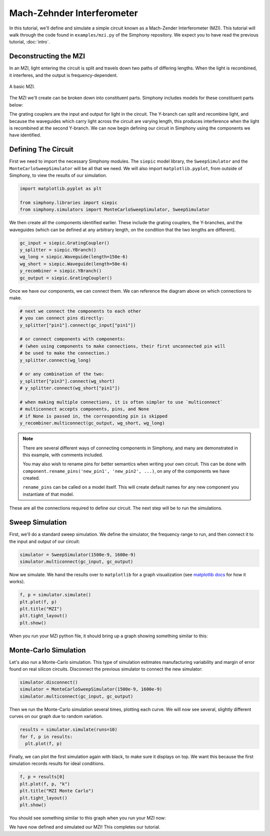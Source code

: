 .. _example-mzi:

Mach-Zehnder Interferometer
===========================

In this tutorial, we'll define and simulate a simple circuit
known as a Mach-Zender Interferometer (MZI). This tutorial
will walk through the code found in ``examples/mzi.py`` of
the Simphony repository. We expect you to have read the
previous tutorial, :doc:`intro`.


Deconstructing the MZI
----------------------
In an MZI, light entering the circuit is split and travels 
down two paths of differing lengths. When the light is
recombined, it interferes, and the output is
frequency-dependent.

.. figure:: images/mzi.png
    :alt: mzi
    :align: center

    A basic MZI. 

The MZI we'll create can be broken down into constituent
parts. Simphony includes models for these constituent parts
below:

.. image:: images/mzi_outline_ports_marked.png
    :alt: waveguide
    :align: center

The grating couplers are the input and output for light in
the circuit. The Y-branch can split and recombine light, and
because the waveguides which carry light across the circuit
are varying length, this produces interference when the
light is recombined at the second Y-branch. We can now begin
defining our circuit in Simphony using the components we
have identified.


Defining The Circuit
--------------------
First we need to import the necessary Simphony modules. The
``siepic`` model library, the ``SweepSimulator`` and the
``MonteCarloSweepSimulator`` will be all that we need. We
will also import ``matplotlib.pyplot``, from outside of
Simphony, to view the results of our simulation.

.. code-block:: python

    import matplotlib.pyplot as plt

    from simphony.libraries import siepic
    from simphony.simulators import MonteCarloSweepSimulator, SweepSimulator
      
We then create all the components identified earlier. These
include the grating couplers, the Y-branches, and the
waveguides (which can be defined at any arbitrary length,
on the condition that the two lengths are different).

.. code-block:: python

    gc_input = siepic.GratingCoupler()
    y_splitter = siepic.YBranch()
    wg_long = siepic.Waveguide(length=150e-6)
    wg_short = siepic.Waveguide(length=50e-6)
    y_recombiner = siepic.YBranch()
    gc_output = siepic.GratingCoupler()

Once we have our components, we can connect them. We can
reference the diagram above on which connections to make.

.. code-block:: python

    # next we connect the components to each other
    # you can connect pins directly:
    y_splitter["pin1"].connect(gc_input["pin1"])

    # or connect components with components:
    # (when using components to make connections, their first unconnected pin will
    # be used to make the connection.)
    y_splitter.connect(wg_long)

    # or any combination of the two:
    y_splitter["pin3"].connect(wg_short)
    # y_splitter.connect(wg_short["pin1"])

    # when making multiple connections, it is often simpler to use `multiconnect`
    # multiconnect accepts components, pins, and None
    # if None is passed in, the corresponding pin is skipped
    y_recombiner.multiconnect(gc_output, wg_short, wg_long)

.. note::

    There are several different ways of connecting components
    in Simphony, and many are demonstrated in this example,
    with comments included.

    You may also wish to rename pins for better semantics when
    writing your own circuit. This can be done with
    ``component.rename_pins('new_pin1', 'new_pin2', ...)``, on
    any of the components we have created.

    ``rename_pins`` can be called on a model itself. This will
    create default names for any new component you instantiate
    of that model.


These are all the connections required to define our
circuit. The next step will be to run the simulations.

Sweep Simulation
----------------
First, we'll do a standard sweep simulation. We define the 
simulator, the frequency range to run, and then connect it
to the input and output of our circuit:

.. code-block:: python

    simulator = SweepSimulator(1500e-9, 1600e-9)
    simulator.multiconnect(gc_input, gc_output)

Now we simulate. We hand the results over to ``matplotlib``
for a graph visualization (see `matplotlib docs`_ for how it
works).

.. code-block:: python

    f, p = simulator.simulate()
    plt.plot(f, p)
    plt.title("MZI")
    plt.tight_layout()
    plt.show()

When you run your MZI python file, it should bring up a
graph showing something similar to this:

.. image:: images/plot_mzi.png
    :align: center

Monte-Carlo Simulation
----------------------
Let's also run a Monte-Carlo simulation. This type of
simulation estimates manufacturing variability and margin of
error found on real silicon circuits. Disconnect the
previous simulator to connect the new simulator:

.. code-block:: python

    simulator.disconnect()
    simulator = MonteCarloSweepSimulator(1500e-9, 1600e-9)
    simulator.multiconnect(gc_input, gc_output)

Then we run the Monte-Carlo simulation several times,
plotting each curve. We will now see several, slightly
different curves on our graph due to random variation.

.. code-block:: python

    results = simulator.simulate(runs=10)
    for f, p in results:
      plt.plot(f, p)

Finally, we can plot the first simulation again with black,
to make sure it displays on top. We want this because the
first simulation records results for ideal conditions.

.. code-block:: python

    f, p = results[0]
    plt.plot(f, p, "k")
    plt.title("MZI Monte Carlo")
    plt.tight_layout()
    plt.show()

You should see something similar to this graph when you run
your MZI now:

.. image:: images/plot_mzi_mc2.png
    :align: center

We have now defined and simulated our MZI! This completes
our tutorial.

.. _matplotlib docs: https://matplotlib.org/
